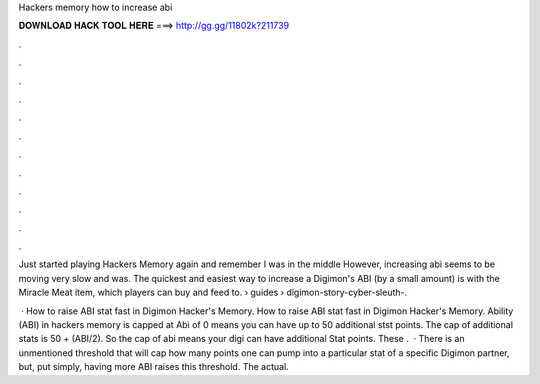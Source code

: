 Hackers memory how to increase abi



𝐃𝐎𝐖𝐍𝐋𝐎𝐀𝐃 𝐇𝐀𝐂𝐊 𝐓𝐎𝐎𝐋 𝐇𝐄𝐑𝐄 ===> http://gg.gg/11802k?211739



.



.



.



.



.



.



.



.



.



.



.



.

Just started playing Hackers Memory again and remember I was in the middle However, increasing abi seems to be moving very slow and was. The quickest and easiest way to increase a Digimon's ABI (by a small amount) is with the Miracle Meat item, which players can buy and feed to.  › guides › digimon-story-cyber-sleuth-.

 · How to raise ABI stat fast in Digimon Hacker's Memory. How to raise ABI stat fast in Digimon Hacker's Memory. Ability (ABI) in hackers memory is capped at Abi of 0 means you can have up to 50 additional stst points. The cap of additional stats is 50 + (ABI/2). So the cap of abi means your digi can have additional Stat points. These .  · There is an unmentioned threshold that will cap how many points one can pump into a particular stat of a specific Digimon partner, but, put simply, having more ABI raises this threshold. The actual.
